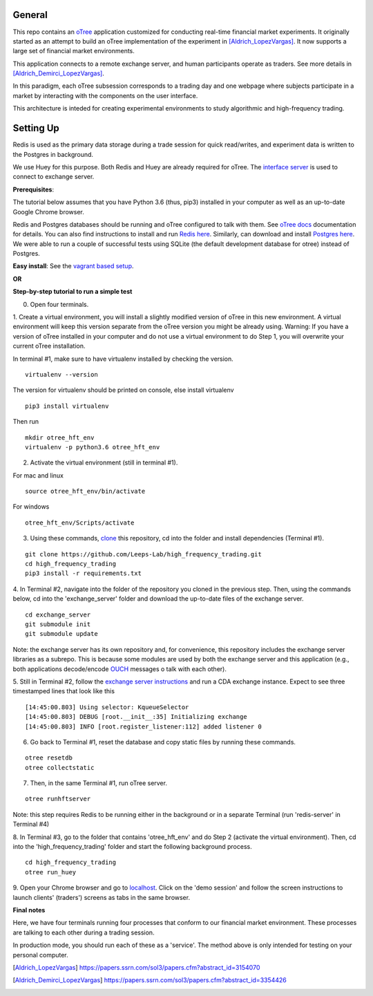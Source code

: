 General
=============

This repo contains an `oTree`_ application customized for conducting real-time financial
market experiments. It originally started as an attempt to build an oTree implementation
of the experiment in [Aldrich_LopezVargas]_. It now supports a large set of financial market
environments. 

This application connects to a remote exchange server, and human participants operate
as traders. See more details in [Aldrich_Demirci_LopezVargas]_.

In this paradigm, each oTree subsession corresponds to a trading day and one webpage
where subjects participate in a market by interacting with the components on the user interface.

This architecture is inteded for creating experimental environments to study algorithmic 
and high-frequency trading.

Setting Up
=============

Redis is used as the primary data storage during a trade session for quick read/writes,
and experiment data is written to the Postgres in background.

We use Huey for this purpose. Both Redis and Huey are already required for oTree.
The `interface server`_ is used to connect to exchange server.

**Prerequisites**:

The tutorial below assumes that you have Python 3.6 (thus, pip3) installed in your computer as well as an 
up-to-date Google Chrome browser. 

Redis and Postgres databases should be running and oTree configured to talk with them.  See `oTree docs`_ 
documentation for details. 
You can also find instructions to install and run `Redis here`_. 
Similarly, can download and install `Postgres here`_.
We were able to run a couple of successful tests using SQLite (the default development
database for otree) instead of Postgres.

**Easy install**:
See the `vagrant based setup`_.

**OR**

**Step-by-step tutorial to run a simple test**

0. Open four terminals. 


1. Create a virtual environment, you will install a slightly modified 
version of oTree in this new environment. A virtual environment will keep this version 
separate from the oTree version you might be already using.
Warning: If you have a version of oTree installed in your computer and do not use a virtual environment
to do Step 1, you will overwrite your current oTree installation. 

In terminal #1, make sure to have virtualenv installed by checking the version. 

::

    virtualenv --version

The version for virtualenv should be printed on console, else install virtualenv

::

    pip3 install virtualenv

Then run

::

    mkdir otree_hft_env
    virtualenv -p python3.6 otree_hft_env


2. Activate the virtual environment (still in terminal #1).

For mac and linux

::

    source otree_hft_env/bin/activate

For windows 

::

    otree_hft_env/Scripts/activate


3. Using these commands, `clone`_ this repository, cd into the folder and install dependencies (Terminal #1).

::  

    git clone https://github.com/Leeps-Lab/high_frequency_trading.git
    cd high_frequency_trading
    pip3 install -r requirements.txt


4. In Terminal #2, navigate into the folder of the repository you cloned in the previous step. 
Then, using the commands below, cd into the 'exchange_server' folder and download the up-to-date files of the exchange server.

::

    cd exchange_server
    git submodule init 
    git submodule update 

Note: the exchange server has its own repository and, for convenience, this repository 
includes the exchange server libraries as a subrepo. This is because some modules are used
by both the exchange server and this application 
(e.g., both applications decode/encode `OUCH`_ messages o talk with each other).


5. Still in Terminal #2, follow the `exchange server instructions`_ and run a CDA exchange 
instance. 
Expect to see three timestamped lines that look like this

::

    [14:45:00.803] Using selector: KqueueSelector
    [14:45:00.803] DEBUG [root.__init__:35] Initializing exchange
    [14:45:00.803] INFO [root.register_listener:112] added listener 0


6. Go back to Terminal #1, reset the database and copy static files by running these commands.

::

    otree resetdb
    otree collectstatic


7. Then, in the same Terminal #1, run oTree server.

::

    otree runhftserver

Note: this step requires Redis to be running either in the background or in a separate Terminal (run 'redis-server' in Terminal #4)


8. In Terminal #3, go to the folder that contains 'otree_hft_env' and do Step 2 (activate the virtual environment). 
Then, cd into the 'high_frequency_trading' folder and start the following background process.

::

     cd high_frequency_trading
     otree run_huey


9. Open your Chrome browser and go to `localhost`_. Click on the 'demo session' and follow the screen 
instructions to launch clients' (traders') screens as tabs in the same browser. 


**Final notes**

Here, we have four terminals running four processes that conform to our financial market environment. These processes are talking to each other during a trading session.

In production mode, you should run each of these as a 'service'. The method above is only intended for testing on your personal computer.


.. _oTree: http://www.otree.org/
.. [Aldrich_LopezVargas] https://papers.ssrn.com/sol3/papers.cfm?abstract_id=3154070
.. [Aldrich_Demirci_LopezVargas] https://papers.ssrn.com/sol3/papers.cfm?abstract_id=3354426
.. _interface server: https://github.com/django/daphne
.. _OUCH: http://www.nasdaqtrader.com/content/technicalsupport/specifications/tradingproducts/ouch4.2.pdf
.. _exchange server instructions: https://github.com/Leeps-Lab/exchange_server/blob/4cf00614917e792957579ecdd0f5719f9780b94c/README.rst
.. _oTree docs: https://otree.readthedocs.io/en/latest/server/intro.html
.. _clone: https://help.github.com/articles/cloning-a-repository/
.. _guide: https://docs.python-guide.org/dev/virtualenvs/
.. _Redis here: https://redis.io/download#installation
.. _Postgres here: https://www.postgresql.org/download/
.. _localhost: http://localhost:8000
.. _vagrant based setup: https://github.com/Leeps-Lab/high_frequency_trading/blob/master/vagrant/README.md
